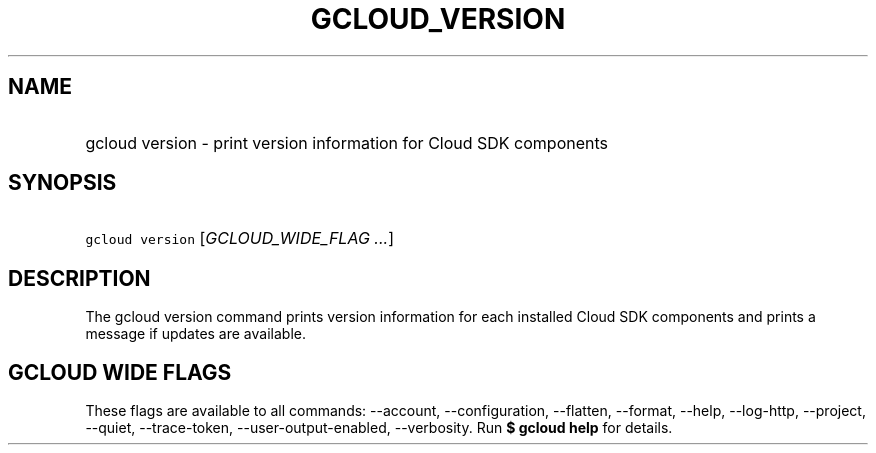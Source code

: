 
.TH "GCLOUD_VERSION" 1



.SH "NAME"
.HP
gcloud version \- print version information for Cloud SDK components



.SH "SYNOPSIS"
.HP
\f5gcloud version\fR [\fIGCLOUD_WIDE_FLAG\ ...\fR]



.SH "DESCRIPTION"

The gcloud version command prints version information for each installed Cloud
SDK components and prints a message if updates are available.



.SH "GCLOUD WIDE FLAGS"

These flags are available to all commands: \-\-account, \-\-configuration,
\-\-flatten, \-\-format, \-\-help, \-\-log\-http, \-\-project, \-\-quiet,
\-\-trace\-token, \-\-user\-output\-enabled, \-\-verbosity. Run \fB$ gcloud
help\fR for details.
